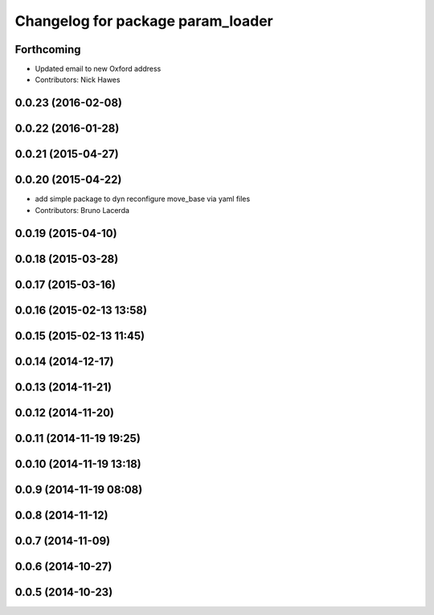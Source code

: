 ^^^^^^^^^^^^^^^^^^^^^^^^^^^^^^^^^^
Changelog for package param_loader
^^^^^^^^^^^^^^^^^^^^^^^^^^^^^^^^^^

Forthcoming
-----------
* Updated email to new Oxford address
* Contributors: Nick Hawes

0.0.23 (2016-02-08)
-------------------

0.0.22 (2016-01-28)
-------------------

0.0.21 (2015-04-27)
-------------------

0.0.20 (2015-04-22)
-------------------
* add simple package to dyn reconfigure move_base via yaml files
* Contributors: Bruno Lacerda

0.0.19 (2015-04-10)
-------------------

0.0.18 (2015-03-28)
-------------------

0.0.17 (2015-03-16)
-------------------

0.0.16 (2015-02-13 13:58)
-------------------------

0.0.15 (2015-02-13 11:45)
-------------------------

0.0.14 (2014-12-17)
-------------------

0.0.13 (2014-11-21)
-------------------

0.0.12 (2014-11-20)
-------------------

0.0.11 (2014-11-19 19:25)
-------------------------

0.0.10 (2014-11-19 13:18)
-------------------------

0.0.9 (2014-11-19 08:08)
------------------------

0.0.8 (2014-11-12)
------------------

0.0.7 (2014-11-09)
------------------

0.0.6 (2014-10-27)
------------------

0.0.5 (2014-10-23)
------------------
